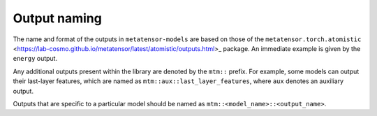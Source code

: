 Output naming
=============

The name and format of the outputs in ``metatensor-models`` are based on
those of the ``metatensor.torch.atomistic``
<https://lab-cosmo.github.io/metatensor/latest/atomistic/outputs.html>_
package. An immediate example is given by the ``energy`` output.

Any additional outputs present within the library are denoted by the
``mtm::`` prefix. For example, some models can output their last-layer
features, which are named as ``mtm::aux::last_layer_features``, where
``aux`` denotes an auxiliary output.

Outputs that are specific to a particular model should be named as
``mtm::<model_name>::<output_name>``.
